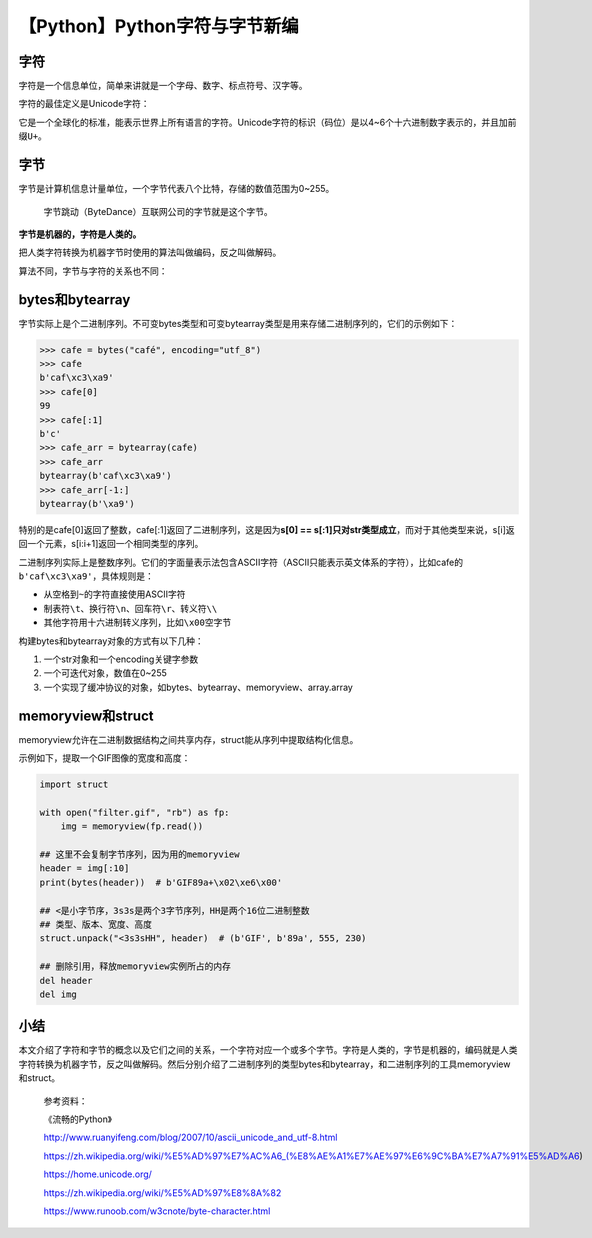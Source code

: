 【Python】Python字符与字节新编
==============================

|image1|

字符
----

字符是一个信息单位，简单来讲就是一个字母、数字、标点符号、汉字等。

字符的最佳定义是Unicode字符：

|image2|

它是一个全球化的标准，能表示世界上所有语言的字符。Unicode字符的标识（码位）是以4~6个十六进制数字表示的，并且加前缀\ ``U+``\ 。

字节
----

字节是计算机信息计量单位，一个字节代表八个比特，存储的数值范围为0~255。

   字节跳动（ByteDance）互联网公司的字节就是这个字节。

**字节是机器的，字符是人类的。**

把人类字符转换为机器字节时使用的算法叫做编码，反之叫做解码。

算法不同，字节与字符的关系也不同：

|image3|

bytes和bytearray
----------------

字节实际上是个二进制序列。不可变bytes类型和可变bytearray类型是用来存储二进制序列的，它们的示例如下：

.. code:: python

   >>> cafe = bytes("café", encoding="utf_8")
   >>> cafe
   b'caf\xc3\xa9'
   >>> cafe[0]
   99
   >>> cafe[:1]
   b'c'
   >>> cafe_arr = bytearray(cafe)
   >>> cafe_arr
   bytearray(b'caf\xc3\xa9')
   >>> cafe_arr[-1:]
   bytearray(b'\xa9')

特别的是cafe[0]返回了整数，cafe[:1]返回了二进制序列，这是因为\ **s[0] ==
s[:1]只对str类型成立**\ ，而对于其他类型来说，s[i]返回一个元素，s[i:i+1]返回一个相同类型的序列。

二进制序列实际上是整数序列。它们的字面量表示法包含ASCII字符（ASCII只能表示英文体系的字符），比如cafe的\ ``b'caf\xc3\xa9'``\ ，具体规则是：

-  从空格到\ ``~``\ 的字符直接使用ASCII字符
-  制表符\ ``\t``\ 、换行符\ ``\n``\ 、回车符\ ``\r``\ 、转义符\ ``\\``
-  其他字符用十六进制转义序列，比如\ ``\x00``\ 空字节

构建bytes和bytearray对象的方式有以下几种：

1. 一个str对象和一个encoding关键字参数
2. 一个可迭代对象，数值在0~255
3. 一个实现了缓冲协议的对象，如bytes、bytearray、memoryview、array.array

memoryview和struct
------------------

memoryview允许在二进制数据结构之间共享内存，struct能从序列中提取结构化信息。

示例如下，提取一个GIF图像的宽度和高度：

.. code:: python

   import struct

   with open("filter.gif", "rb") as fp:
       img = memoryview(fp.read())

   ## 这里不会复制字节序列，因为用的memoryview
   header = img[:10]
   print(bytes(header))  # b'GIF89a+\x02\xe6\x00'

   ## <是小字节序，3s3s是两个3字节序列，HH是两个16位二进制整数
   ## 类型、版本、宽度、高度
   struct.unpack("<3s3sHH", header)  # (b'GIF', b'89a', 555, 230)

   ## 删除引用，释放memoryview实例所占的内存
   del header
   del img

小结
----

本文介绍了字符和字节的概念以及它们之间的关系，一个字符对应一个或多个字节。字符是人类的，字节是机器的，编码就是人类字符转换为机器字节，反之叫做解码。然后分别介绍了二进制序列的类型bytes和bytearray，和二进制序列的工具memoryview和struct。

   参考资料：

   《流畅的Python》

   http://www.ruanyifeng.com/blog/2007/10/ascii_unicode_and_utf-8.html

   https://zh.wikipedia.org/wiki/%E5%AD%97%E7%AC%A6_(%E8%AE%A1%E7%AE%97%E6%9C%BA%E7%A7%91%E5%AD%A6)

   https://home.unicode.org/

   https://zh.wikipedia.org/wiki/%E5%AD%97%E8%8A%82

   https://www.runoob.com/w3cnote/byte-character.html

.. |image1| image:: ../wanggang.png
.. |image2| image:: 002022-【Python】Python字符与字节新编/image-20210607090732870.png
.. |image3| image:: 002022-【Python】Python字符与字节新编/image-20210607093222333.png
